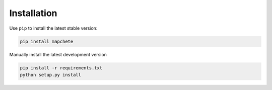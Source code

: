 ============
Installation
============

Use ``pip`` to install the latest stable version:

.. code-block:: shell

    pip install mapchete

Manually install the latest development version

.. code-block:: shell

    pip install -r requirements.txt
    python setup.py install
